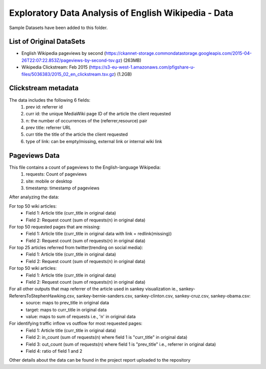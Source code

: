 
=====================================================
Exploratory Data Analysis of English Wikipedia - Data
=====================================================
Sample Datasets have been added to this folder.

List of Original DataSets
-------------------------
- English Wikipedia pageviews by second (https://ckannet-storage.commondatastorage.googleapis.com/2015-04-26T22:07:22.853Z/pageviews-by-second-tsv.gz) (263MB)
- Wikipedia Clickstream: Feb 2015 (https://s3-eu-west-1.amazonaws.com/pfigshare-u-files/5036383/2015_02_en_clickstream.tsv.gz) (1.2GB)

Clickstream metadata
---------------------
The data includes the following 6 fields:
    1. prev id: referrer id
    2. curr id: the unique MediaWiki page ID of the article the client requested
    3. n: the number of occurrences of the (referrer,resource) pair
    4. prev title: referrer URL
    5. curr title the title of the article the client requested
    6. type of link: can be empty/missing, external link or internal wiki link

Pageviews Data
---------------
This file contains a count of pageviews to the English-language Wikipedia:
    1. requests: Count of pageviews
    2. site: mobile or desktop
    3. timestamp: timestamp of pageviews

After analyzing the data:

For top 50 wiki articles: 
    - Field 1: Article title (curr_title in original data)
    - Field 2: Request count (sum of requests(n) in original data)

For top 50 requested pages that are missing: 
    - Field 1: Article title (curr_title in original data with link = redlink(missing))
    - Field 2: Request count (sum of requests(n) in original data)

For top 25 articles referred from twitter(trending on social media): 
    - Field 1: Article title (curr_title in original data)
    - Field 2: Request count (sum of requests(n) in original data)

For top 50 wiki articles: 
    - Field 1: Article title (curr_title in original data)
    - Field 2: Request count (sum of requests(n) in original data)

For all other outputs that map referrer of the article used in sankey visualization ie., sankey-ReferersToStephenHawking.csv, sankey-bernie-sanders.csv, sankey-clinton.csv, sankey-cruz.csv, sankey-obama.csv:
     - source: maps to prev_title in original data
     - target: maps to curr_title in original data
     - value: maps to sum of requests i.e., 'n' in original data

For identifying traffic inflow vs outflow for most requested pages: 
    - Field 1: Article title (curr_title in original data)
    - Field 2: in_count (sum of requests(n) where field 1 is "curr_title" in original data)
    - Field 3: out_count (sum of requests(n) where field 1 is "prev_title" i.e., referrer in original data)
    - Field 4: ratio of field 1 and 2
    
Other details about the data can be found in the project report uploaded to the repository
